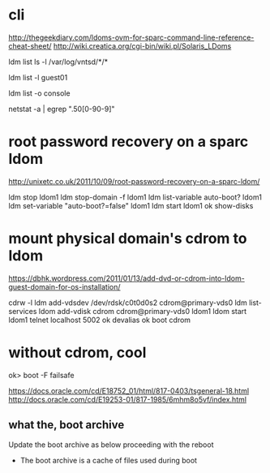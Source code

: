 * cli

http://thegeekdiary.com/ldoms-ovm-for-sparc-command-line-reference-cheat-sheet/
http://wiki.creatica.org/cgi-bin/wiki.pl/Solaris_LDoms

ldm list
ls -l /var/log/vntsd/*/*

ldm list -l guest01

ldm list -o console

netstat -a | egrep ".50[0-90-9]"

* root password recovery on a sparc ldom

http://unixetc.co.uk/2011/10/09/root-password-recovery-on-a-sparc-ldom/

ldm stop ldom1
ldm stop-domain -f ldom1
ldm list-variable auto-boot? ldom1
ldm set-variable "auto-boot?=false" ldom1
ldm start ldom1
ok show-disks

* mount physical domain's cdrom to ldom

https://dbhk.wordpress.com/2011/01/13/add-dvd-or-cdrom-into-ldom-guest-domain-for-os-installation/

cdrw -l
ldm add-vdsdev /dev/rdsk/c0t0d0s2 cdrom@primary-vds0
ldm list-services
ldom add-vdisk cdrom cdrom@primary-vds0 ldom1
ldom start ldom1
telnet localhost 5002
ok devalias
ok boot cdrom

* without cdrom, cool

ok> boot -F failsafe

https://docs.oracle.com/cd/E18752_01/html/817-0403/tsgeneral-18.html
http://docs.oracle.com/cd/E19253-01/817-1985/6mhm8o5vf/index.html

** what the, boot archive

Update the boot archive as below proceeding with the reboot

# bootadm update-archive –R /a

- The boot archive is a cache of files used during boot
